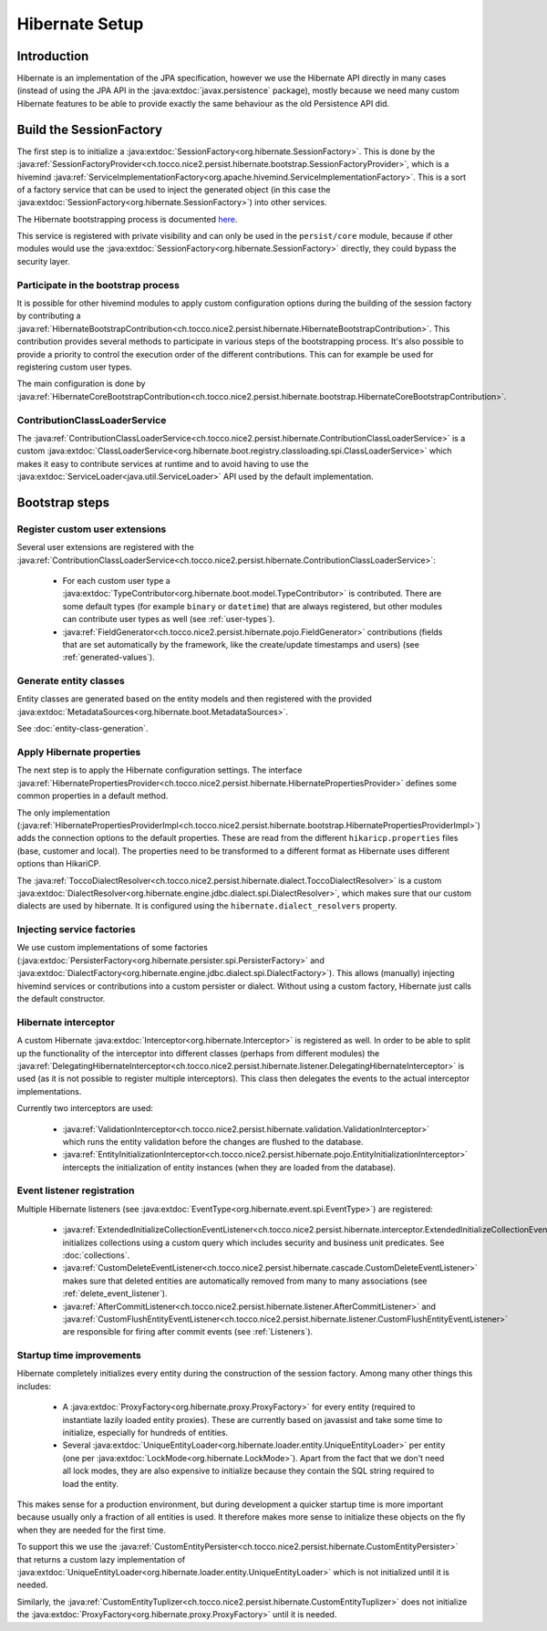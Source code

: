 Hibernate Setup
===============

Introduction
------------
Hibernate is an implementation of the JPA specification, however we use the Hibernate API directly in many cases
(instead of using the JPA API in the :java:extdoc:`javax.persistence` package), mostly because we need many custom Hibernate
features to be able to provide exactly the same behaviour as the old Persistence API did.

Build the SessionFactory
------------------------
The first step is to initialize a :java:extdoc:`SessionFactory<org.hibernate.SessionFactory>`.
This is done by the :java:ref:`SessionFactoryProvider<ch.tocco.nice2.persist.hibernate.bootstrap.SessionFactoryProvider>`,
which is a hivemind :java:ref:`ServiceImplementationFactory<org.apache.hivemind.ServiceImplementationFactory>`. This is a sort of a factory service that can be used to
inject the generated object (in this case the :java:extdoc:`SessionFactory<org.hibernate.SessionFactory>`) into other services.

The Hibernate bootstrapping process is documented `here <https://docs.jboss.org/hibernate/orm/5.2/userguide/html_single/Hibernate_User_Guide.html#bootstrap-native>`_.

This service is registered with private visibility and can only be used in the ``persist/core`` module, because if other modules
would use the :java:extdoc:`SessionFactory<org.hibernate.SessionFactory>` directly, they could bypass the security layer.

.. _bootstrap:

Participate in the bootstrap process
^^^^^^^^^^^^^^^^^^^^^^^^^^^^^^^^^^^^

It is possible for other hivemind modules to apply custom configuration options during the building of the
session factory by contributing a :java:ref:`HibernateBootstrapContribution<ch.tocco.nice2.persist.hibernate.HibernateBootstrapContribution>`.
This contribution provides several methods to participate in various steps of the bootstrapping process. It's also possible
to provide a priority to control the execution order of the different contributions.
This can for example be used for registering custom user types.

The main configuration is done by :java:ref:`HibernateCoreBootstrapContribution<ch.tocco.nice2.persist.hibernate.bootstrap.HibernateCoreBootstrapContribution>`.

.. _classLoaderService:

ContributionClassLoaderService
^^^^^^^^^^^^^^^^^^^^^^^^^^^^^^

The :java:ref:`ContributionClassLoaderService<ch.tocco.nice2.persist.hibernate.ContributionClassLoaderService>` is a custom
:java:extdoc:`ClassLoaderService<org.hibernate.boot.registry.classloading.spi.ClassLoaderService>` which makes it easy
to contribute services at runtime and to avoid having to use the :java:extdoc:`ServiceLoader<java.util.ServiceLoader>`
API used by the default implementation.

Bootstrap steps
---------------

Register custom user extensions
^^^^^^^^^^^^^^^^^^^^^^^^^^^^^^^

Several user extensions are registered with the :java:ref:`ContributionClassLoaderService<ch.tocco.nice2.persist.hibernate.ContributionClassLoaderService>`:

    - For each custom user type a :java:extdoc:`TypeContributor<org.hibernate.boot.model.TypeContributor>` is contributed.
      There are some default types (for example ``binary`` or ``datetime``) that are always registered, but other modules can
      contribute user types as well (see :ref:`user-types`).
    - :java:ref:`FieldGenerator<ch.tocco.nice2.persist.hibernate.pojo.FieldGenerator>` contributions (fields that are set
      automatically by the framework, like the create/update timestamps and users) (see :ref:`generated-values`).

Generate entity classes
^^^^^^^^^^^^^^^^^^^^^^^

Entity classes are generated based on the entity models and then registered
with the provided :java:extdoc:`MetadataSources<org.hibernate.boot.MetadataSources>`.

See :doc:`entity-class-generation`.

Apply Hibernate properties
^^^^^^^^^^^^^^^^^^^^^^^^^^

The next step is to apply the Hibernate configuration settings.
The interface :java:ref:`HibernatePropertiesProvider<ch.tocco.nice2.persist.hibernate.HibernatePropertiesProvider>`
defines some common properties in a default method.

The only implementation (:java:ref:`HibernatePropertiesProviderImpl<ch.tocco.nice2.persist.hibernate.bootstrap.HibernatePropertiesProviderImpl>`)
adds the connection options to the default properties. These are read from the different ``hikaricp.properties`` files
(base, customer and local).
The properties need to be transformed to a different format as Hibernate uses different options than HikariCP.

The :java:ref:`ToccoDialectResolver<ch.tocco.nice2.persist.hibernate.dialect.ToccoDialectResolver>` is a custom
:java:extdoc:`DialectResolver<org.hibernate.engine.jdbc.dialect.spi.DialectResolver>`, which makes sure that our custom dialects are used
by hibernate. It is configured using the ``hibernate.dialect_resolvers`` property.

Injecting service factories
^^^^^^^^^^^^^^^^^^^^^^^^^^^

We use custom implementations of some factories (:java:extdoc:`PersisterFactory<org.hibernate.persister.spi.PersisterFactory>` and
:java:extdoc:`DialectFactory<org.hibernate.engine.jdbc.dialect.spi.DialectFactory>`). This allows (manually) injecting
hivemind services or contributions into a custom persister or dialect. Without using a custom factory, Hibernate
just calls the default constructor.

Hibernate interceptor
^^^^^^^^^^^^^^^^^^^^^

A custom Hibernate :java:extdoc:`Interceptor<org.hibernate.Interceptor>` is registered as well.
In order to be able to split up the functionality of the interceptor into different classes
(perhaps from different modules) the :java:ref:`DelegatingHibernateInterceptor<ch.tocco.nice2.persist.hibernate.listener.DelegatingHibernateInterceptor>`
is used (as it is not possible to register multiple interceptors). This class then delegates the events to the
actual interceptor implementations.

Currently two interceptors are used:

    - :java:ref:`ValidationInterceptor<ch.tocco.nice2.persist.hibernate.validation.ValidationInterceptor>` which runs the
      entity validation before the changes are flushed to the database.
    - :java:ref:`EntityInitializationInterceptor<ch.tocco.nice2.persist.hibernate.pojo.EntityInitializationInterceptor>` intercepts
      the initialization of entity instances (when they are loaded from the database).

Event listener registration
^^^^^^^^^^^^^^^^^^^^^^^^^^^

Multiple Hibernate listeners (see :java:extdoc:`EventType<org.hibernate.event.spi.EventType>`) are registered:

    - :java:ref:`ExtendedInitializeCollectionEventListener<ch.tocco.nice2.persist.hibernate.interceptor.ExtendedInitializeCollectionEventListener>`
      initializes collections using a custom query which includes security and business unit predicates. See :doc:`collections`.
    - :java:ref:`CustomDeleteEventListener<ch.tocco.nice2.persist.hibernate.cascade.CustomDeleteEventListener>` makes sure
      that deleted entities are automatically removed from many to many associations (see :ref:`delete_event_listener`).
    - :java:ref:`AfterCommitListener<ch.tocco.nice2.persist.hibernate.listener.AfterCommitListener>` and
      :java:ref:`CustomFlushEntityEventListener<ch.tocco.nice2.persist.hibernate.listener.CustomFlushEntityEventListener>`
      are responsible for firing after commit events (see :ref:`Listeners`).

Startup time improvements
^^^^^^^^^^^^^^^^^^^^^^^^^

Hibernate completely initializes every entity during the construction of the session factory.
Among many other things this includes:

    - A :java:extdoc:`ProxyFactory<org.hibernate.proxy.ProxyFactory>` for every entity (required to instantiate
      lazily loaded entity proxies). These are currently based on javassist and take some time to initialize,
      especially for hundreds of entities.
    - Several :java:extdoc:`UniqueEntityLoader<org.hibernate.loader.entity.UniqueEntityLoader>` per entity
      (one per :java:extdoc:`LockMode<org.hibernate.LockMode>`). Apart from the fact that we don't need all lock modes,
      they are also expensive to initialize because they contain the SQL string required to load the entity.

This makes sense for a production environment, but during development a quicker startup time is more important because
usually only a fraction of all entities is used. It therefore makes more sense to initialize these objects on the fly when
they are needed for the first time.

To support this we use the :java:ref:`CustomEntityPersister<ch.tocco.nice2.persist.hibernate.CustomEntityPersister>` that
returns a custom lazy implementation of :java:extdoc:`UniqueEntityLoader<org.hibernate.loader.entity.UniqueEntityLoader>`
which is not initialized until it is needed.

Similarly, the :java:ref:`CustomEntityTuplizer<ch.tocco.nice2.persist.hibernate.CustomEntityTuplizer>` does not initialize
the :java:extdoc:`ProxyFactory<org.hibernate.proxy.ProxyFactory>` until it is needed.
